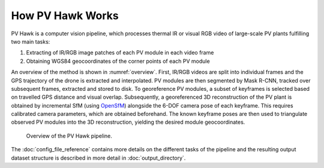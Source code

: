 How PV Hawk Works
=================

PV Hawk is a computer vision pipeline, which processes thermal IR or visual RGB video of large-scale PV plants fulfilling two main tasks:

#. Extracting of IR/RGB image patches of each PV module in each video frame
#. Obtaining WGS84 geocoordinates of the corner points of each PV module

An overview of the method is shown in :numref:`overview`. First, IR/RGB videos are split into individual frames and the GPS trajectory of the drone is extracted and interpolated. PV modules are then segmented by Mask R-CNN, tracked over subsequent frames, extracted and stored to disk. To georeference PV modules, a subset of keyframes is selected based on travelled GPS distance and visual overlap. Subsequently, a georeferenced 3D reconstruction of the PV plant is obtained by incremental SfM (using `OpenSfM <https://opensfm.org>`_) alongside the 6-DOF camera pose of each keyframe. This requires calibrated camera parameters, which are obtained beforehand. The known keyframe poses are then used to triangulate observed PV modules into the 3D reconstruction, yielding the desired module geocoordinates.

.. _overview:
.. figure:: images/overview.png

  Overview of the PV Hawk pipeline.

The :doc:`config_file_reference` contains more details on the different tasks of the pipeline and the resulting output dataset structure is described in more detail in :doc:`output_directory`.
